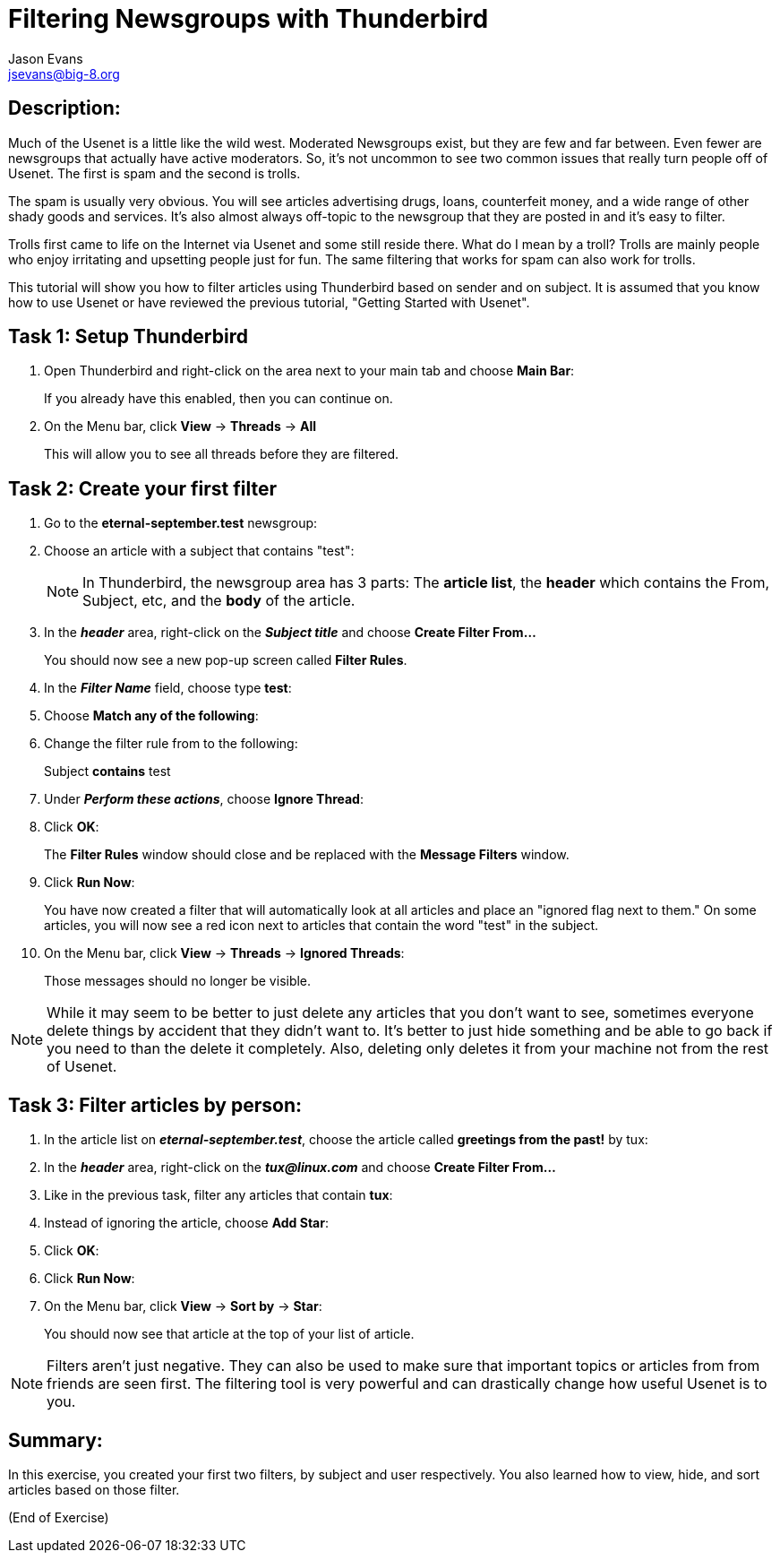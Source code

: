 Filtering Newsgroups with Thunderbird
=====================================
:Author:    Jason Evans
:Email:     jsevans@big-8.org
:Date:      23 June 2020
:Revision:  1.0

== Description:
Much of the Usenet is a little like the wild west. Moderated Newsgroups exist, but they are few and far between. Even fewer are newsgroups that actually have active moderators. So, it's not uncommon to see two common issues that really turn people off of Usenet. The first is spam and the second is trolls.

The spam is usually very obvious. You will see articles advertising drugs, loans, counterfeit money, and a wide range of other shady goods and services. It's also almost always off-topic to the newsgroup that they are posted in and it's easy to filter.

Trolls first came to life on the Internet via Usenet and some still reside there. What do I mean by a troll? Trolls are mainly people who enjoy irritating and upsetting people just for fun. The same filtering that works for spam can also work for trolls.

This tutorial will show you how to filter articles using Thunderbird based on sender and on subject. It is assumed that you know how to use Usenet or have reviewed the previous tutorial, "Getting Started with Usenet".

== Task 1: Setup Thunderbird

. Open Thunderbird and right-click on the area next to your main tab and choose *Main Bar*:
+
If you already have this enabled, then you can continue on.
. On the Menu bar, click *View* -> *Threads* -> *All*
+
This will allow you to see all threads before they are filtered.

== Task 2: Create your first filter

. Go to the *eternal-september.test* newsgroup:
. Choose an article with a subject that contains "test":
+
NOTE: In Thunderbird, the newsgroup area has 3 parts: The *article list*, the *header* which contains the From, Subject, etc, and the *body* of the article.

. In the *_header_* area, right-click on the *_Subject title_* and choose *Create Filter From...*
+
You should now see a new pop-up screen called *Filter Rules*.
. In the *_Filter Name_* field, choose type *test*:
. Choose *Match any of the following*:
. Change the filter rule from to the following:
+
Subject *contains* test
. Under *_Perform these actions_*, choose *Ignore Thread*:
. Click *OK*:
+
The *Filter Rules* window should close and be replaced with the *Message Filters* window.
. Click *Run Now*:
+
You have now created a filter that will automatically look at all articles and place an "ignored flag next to them." On some articles, you will now see a red icon next to articles that contain the word "test" in the subject.
. On the Menu bar, click *View* -> *Threads* -> *Ignored Threads*:
+
Those messages should no longer be visible.

NOTE: While it may seem to be better to just delete any articles that you don't want to see, sometimes everyone delete things by accident that they didn't want to. It's better to just hide something and be able to go back if you need to than the delete it completely. Also, deleting only deletes it from your machine not from the rest of Usenet.

== Task 3: Filter articles by person:

. In the article list on *_eternal-september.test_*, choose the article called *greetings from the past!* by tux:
. In the *_header_* area, right-click on the *_tux@linux.com_* and choose *Create Filter From...*
. Like in the previous task, filter any articles that contain *tux*:
. Instead of ignoring the article, choose *Add Star*:
. Click *OK*:
. Click *Run Now*:
. On the Menu bar, click *View* -> *Sort by* -> *Star*:
+
You should now see that article at the top of your list of article.

NOTE: Filters aren't just negative. They can also be used to make sure that important topics or articles from from friends are seen first. The filtering tool is very powerful and can drastically change how useful Usenet is to you.

== Summary:
In this exercise, you created your first two filters, by subject and user respectively. You also learned how to view, hide, and sort articles based on those filter.

(End of Exercise)
